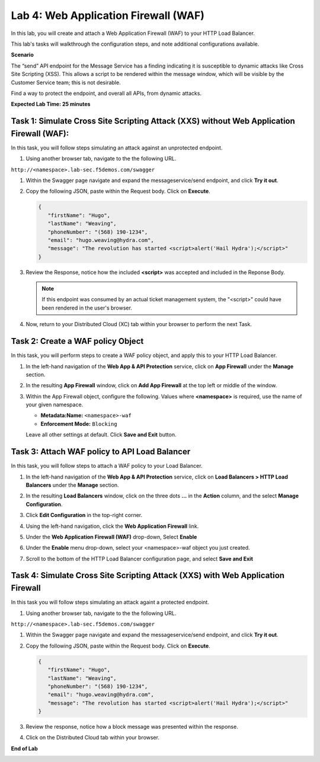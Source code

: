 Lab 4: Web Application Firewall (WAF)
=====================================

In this lab, you will create and attach a Web Application Firewall (WAF) to your HTTP Load Balancer.

This lab's tasks will walkthrough the configuration steps, and note additional
configurations available.

**Scenario**

The “send” API endpoint for the Message Service has a finding indicating it is susceptible
to dynamic attacks like Cross Site Scripting (XSS). This allows a script to be rendered within
the message window, which will be visible by the Customer Service team; this is not desirable.

Find a way to protect the endpoint, and overall all APIs, from dynamic attacks.

**Expected Lab Time: 25 minutes**

Task 1: Simulate Cross Site Scripting Attack (XXS) without Web Application Firewall (WAF):
~~~~~~~~~~~~~~~~~~~~~~~~~~~~~~~~~~~~~~~~~~~~~~~~~~~~~~~~

In this task, you will follow steps simulating an attack against an unprotected endpoint.

#. Using another browser tab, navigate to the the following URL.

``http://<namespace>.lab-sec.f5demos.com/swagger``

#. Within the Swagger page navigate and expand the messageservice/send endpoint, and click
   **Try it out**.

   .. image:: _static/lab4-image001.png
      :width: 800px

#. Copy the following JSON, paste within the Request body. Click on **Execute**.

   .. code-block:: json
   
      {
         "firstName": "Hugo",
         "lastName": "Weaving",
         "phoneNumber": "(568) 190-1234",
         "email": "hugo.weaving@hydra.com",
         "message": "The revolution has started <script>alert('Hail Hydra');</script>"
      }

   .. image:: _static/lab4-image002.png
      :width: 800px

#. Review the Response, notice how the included **<script>** was accepted and included in 
   the Reponse Body.

   .. image:: _static/lab4-image003.png
      :width: 800px

   .. note::
      If this endpoint was consumed by an actual ticket management system, the "<script>"
      could have been rendered in the user's browser.

#. Now, return to your Distributed Cloud (XC) tab within your browser to perform the next Task.

Task 2: Create a WAF policy Object
~~~~~~~~~~~~~~~~~~~~~~~~~~~~~~~~~~~~~~~~~~~~~~~~~~~~~~~~

In this task, you will perform steps to create a WAF policy object, and apply this to your HTTP Load Balancer.

#. In the left-hand navigation of the **Web App & API Protection** service, click on **App Firewall**
   under the **Manage** section.

   .. image:: _static/lab4-image004.png
      :width: 400px

#. In the resulting **App Firewall** window, click on **Add App Firewall** at the
   top left or middle of the window.

   .. image:: _static/lab4-image005.png
      :width: 400px

#. Within the App Firewall object, configure the following.  Values where **<namespace>** is required, use the name of your given namespace.

   * **Metadata:Name:**  ``<namespace>-waf``
   * **Enforcement Mode:** ``Blocking``

   Leave all other settings at default.  Click **Save and Exit** button.

   .. image:: _static/lab4-image006.png
      :width: 800px


Task 3: Attach WAF policy to API Load Balancer
~~~~~~~~~~~~~~~~~~~~~~~~~~~~~~~~~~~~~~~~~~~~~~~~~~~~~~~~~~~~~~~~~~~~

In this task, you will follow steps to attach a WAF policy to your Load Balancer.

#. In the left-hand navigation of the **Web App & API Protection** service, click on **Load Balancers > HTTP Load**
   **Balancers** under the **Manage** section.

   .. image:: _static/lab4-image007.png
      :width: 400px

#. In the resulting **Load Balancers** window, click on the three dots **...** in the
   **Action** column, and the select **Manage Configuration**.

   .. image:: _static/lab4-image008.png
      :width: 800px

#. Click **Edit Configuration** in the top-right corner.

   .. image:: _static/lab4-image009.png
      :width: 400px

#. Using the left-hand navigation, click the **Web Application Firewall** link.

   .. image:: _static/lab4-image010.png
      :width: 400px

#. Under the **Web Application Firewall (WAF)** drop-down, Select **Enable**

   .. image:: _static/lab4-image011.png
      :width: 600px

#. Under the **Enable** menu drop-down, select your <namespace>-waf object you just created.

   .. image:: _static/lab4-image012.png
      :width: 600px

#. Scroll to the bottom of the HTTP Load Balancer configuration page, and select **Save and Exit** 

   .. image:: _static/lab4-image013.png
      :width: 400px

Task 4: Simulate Cross Site Scripting Attack (XXS) with Web Application Firewall
~~~~~~~~~~~~~~~~~~~~~~~~~~~~~~~~~~~~~~~~~~~~~~~~~~~~~~~~

In this task you will follow steps simulating an attack againt a protected endpoint.

#. Using another browser tab, navigate to the the following URL.

``http://<namespace>.lab-sec.f5demos.com/swagger``

#. Within the Swagger page navigate and expand the messageservice/send endpoint, and click
   **Try it out**.

   .. image:: _static/lab4-image001.png
      :width: 800px

#. Copy the following JSON, paste within the Request body. Click on **Execute**.

   .. code-block:: json
   
      {
         "firstName": "Hugo",
         "lastName": "Weaving",
         "phoneNumber": "(568) 190-1234",
         "email": "hugo.weaving@hydra.com",
         "message": "The revolution has started <script>alert('Hail Hydra');</script>"
      }

#. Review the response, notice how a block message was presented within the response.

   .. image:: _static/lab4-image014.png
      :width: 800px

#. Click on the Distributed Cloud tab within your browser.

**End of Lab**

.. image:: _static/labend.png
   :width: 800px